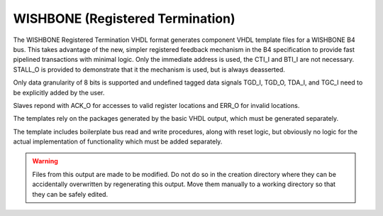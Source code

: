 =================================
WISHBONE (Registered Termination)
=================================

The WISHBONE Registered Termination VHDL format generates component VHDL 
template files for a WISHBONE B4 bus.  This takes advantage of the new,
simpler registered feedback mechanism in the B4 specification to provide
fast pipelined transactions with minimal logic.  Only the immediate address
is used, the CTI_I and BTI_I are not necessary.  STALL_O is provided to
demonstrate that it the mechanism is used, but is always deasserted.

Only data granularity of 8 bits is supported and undefined tagged data signals 
TGD_I, TGD_O, TDA_I, and TGC_I need to be explicitly added by the user.

Slaves repond with ACK_O for accesses to valid register locations and ERR_O
for invalid locations.

The templates rely on the packages generated by the basic VHDL output, which
must be generated separately.

The template includes boilerplate bus read and write procedures, along with 
reset logic, but obviously no logic for the actual implementation of
functionality which must be added separately.

.. warning:: Files from this output are made to be modified.  Do not do so in
   the creation directory where they can be accidentally overwritten by
   regenerating this output.  Move them manually to a working directory so that
   they can be safely edited.
